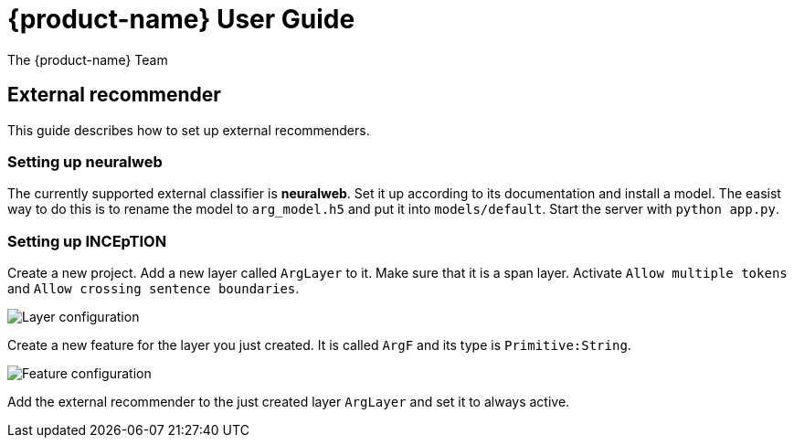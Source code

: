 // Copyright 2018
// Ubiquitous Knowledge Processing (UKP) Lab and FG Language Technology
// Technische Universität Darmstadt
//
// Licensed under the Apache License, Version 2.0 (the "License");
// you may not use this file except in compliance with the License.
// You may obtain a copy of the License at
//
// http://www.apache.org/licenses/LICENSE-2.0
//
// Unless required by applicable law or agreed to in writing, software
// distributed under the License is distributed on an "AS IS" BASIS,
// WITHOUT WARRANTIES OR CONDITIONS OF ANY KIND, either express or implied.
// See the License for the specific language governing permissions and
// limitations under the License.

= {product-name} User Guide
The {product-name} Team

== External recommender

This guide describes how to set up external recommenders.

=== Setting up neuralweb

The currently supported external classifier is *neuralweb*. Set it up according to its documentation and install a model. The easist way to do this is to rename the model to `arg_model.h5` and put it into `models/default`. Start the server with `python app.py`.

=== Setting up INCEpTION

Create a new project. Add a new layer called `ArgLayer` to it. Make sure that it is a span layer. Activate `Allow multiple tokens` and `Allow crossing sentence boundaries`.

image::external-recommender-layer-configuration.jpg[Layer configuration]

Create a new feature for the layer you just created. It is called `ArgF` and its type is `Primitive:String`.

image::external-recommender-feature-configuration.jpg[Feature configuration]

Add the external recommender to the just created layer `ArgLayer` and set it to always active.